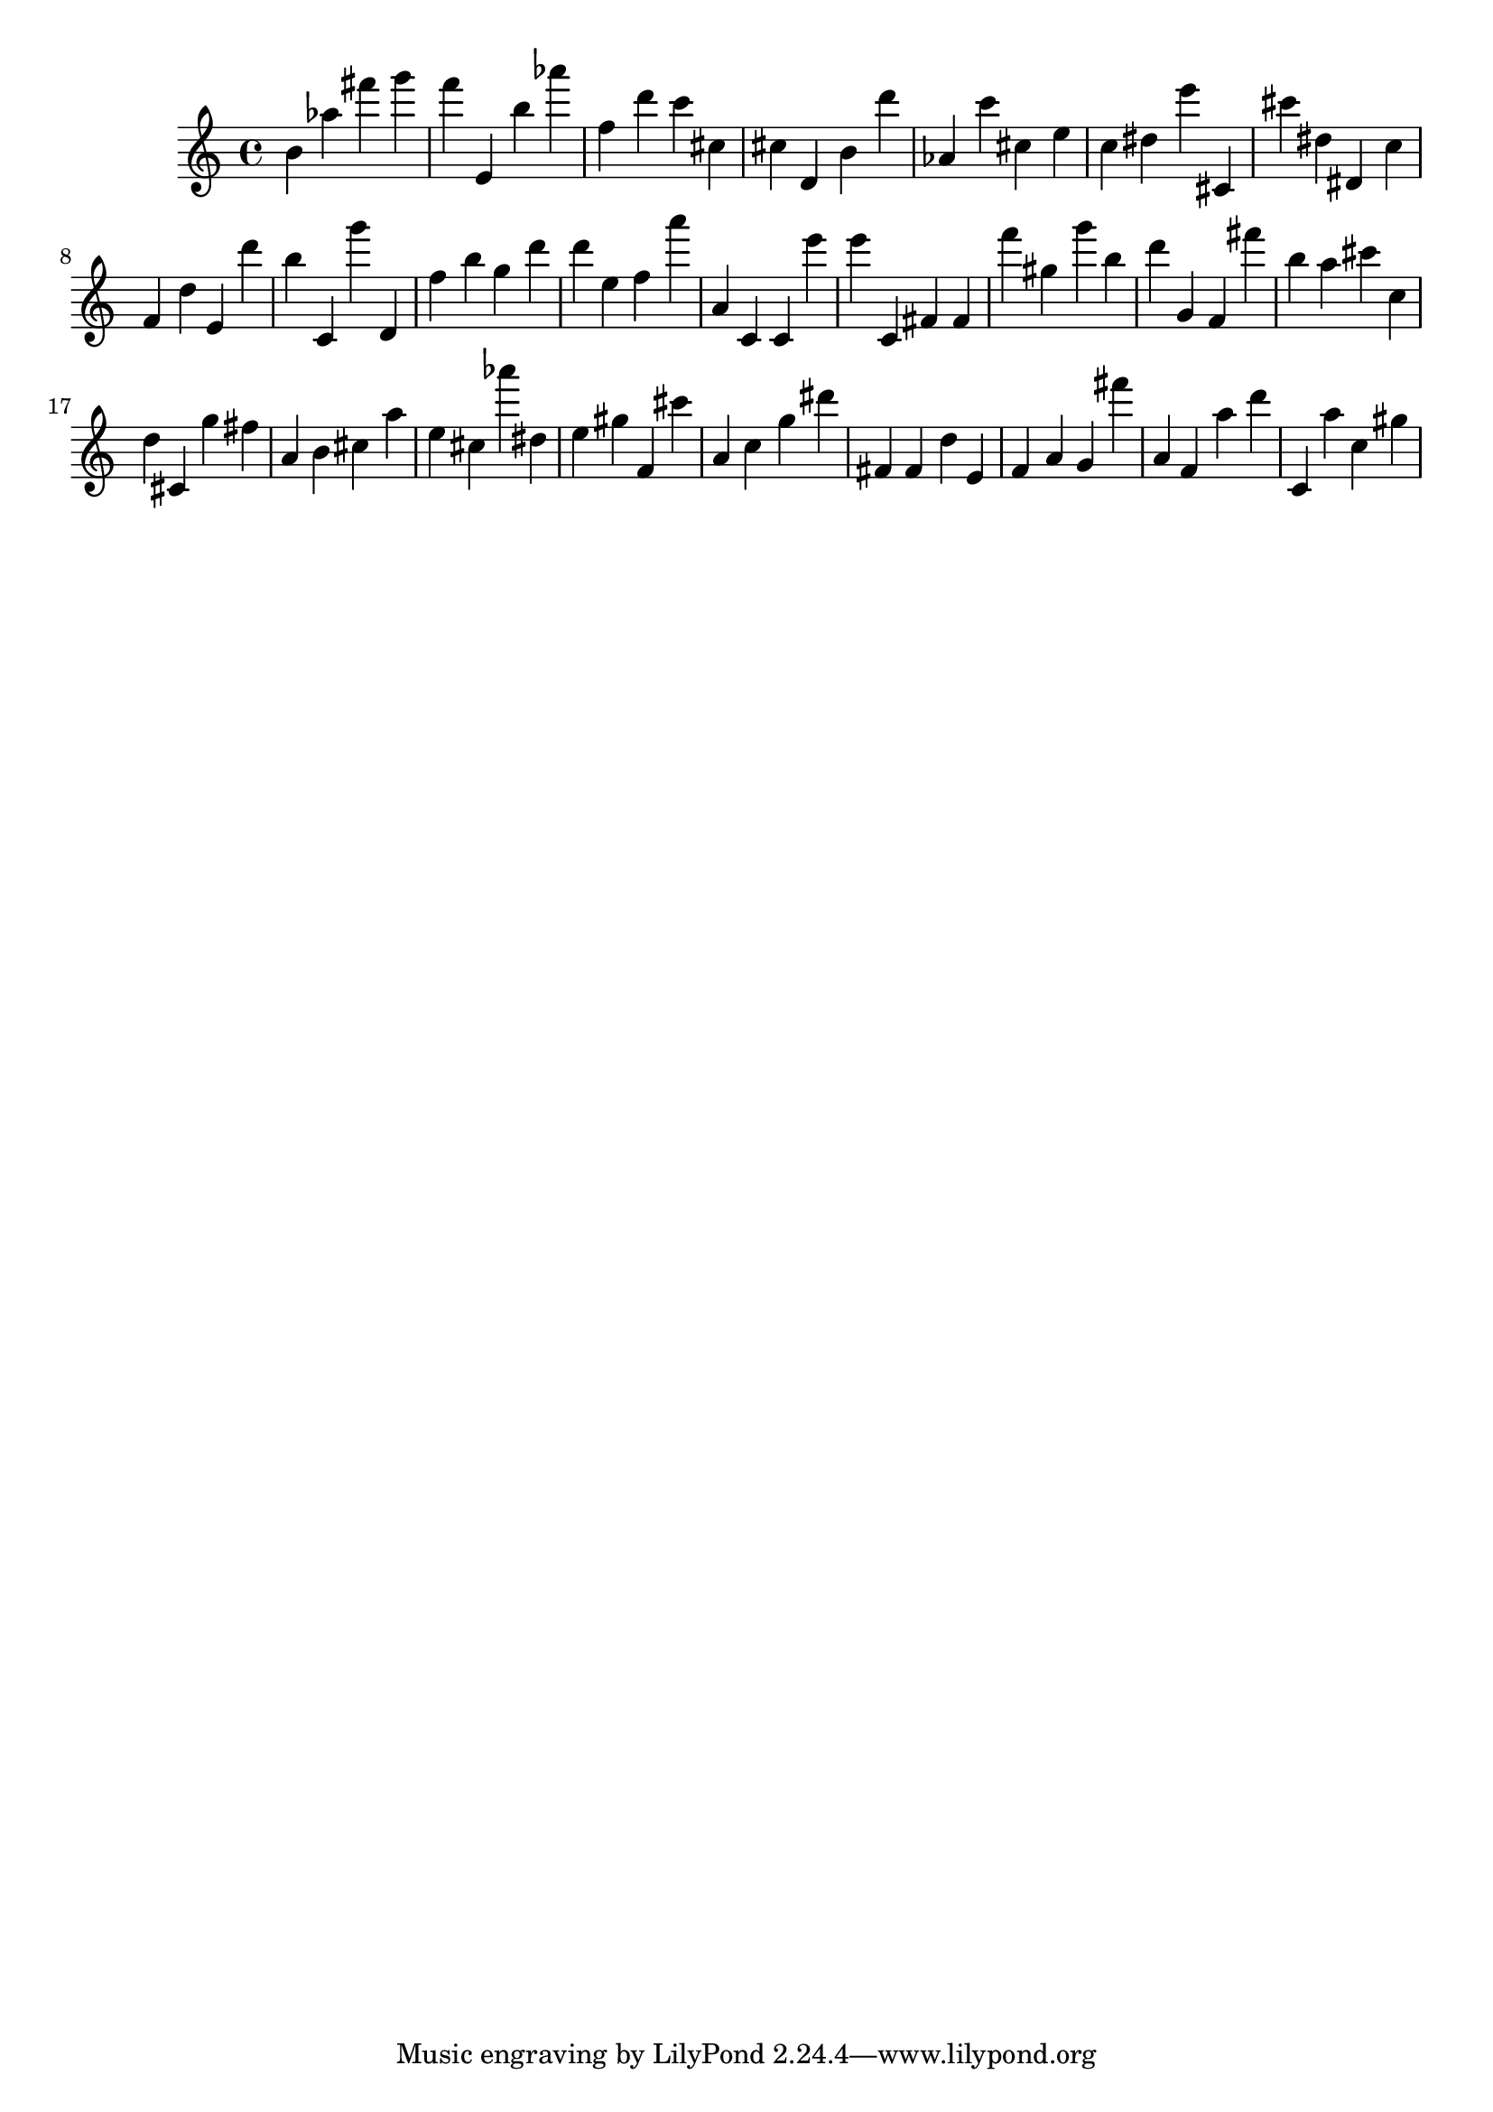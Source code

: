 \version "2.18.2"

\score {

{
\clef treble
b' as'' fis''' g''' f''' e' b'' as''' f'' d''' c''' cis'' cis'' d' b' d''' as' c''' cis'' e'' c'' dis'' e''' cis' cis''' dis'' dis' c'' f' d'' e' d''' b'' c' g''' d' f'' b'' g'' d''' d''' e'' f'' a''' a' c' c' e''' e''' c' fis' fis' f''' gis'' g''' b'' d''' g' f' fis''' b'' a'' cis''' c'' d'' cis' g'' fis'' a' b' cis'' a'' e'' cis'' as''' dis'' e'' gis'' f' cis''' a' c'' g'' dis''' fis' fis' d'' e' f' a' g' fis''' a' f' a'' d''' c' a'' c'' gis'' 
}

 \midi { }
 \layout { }
}